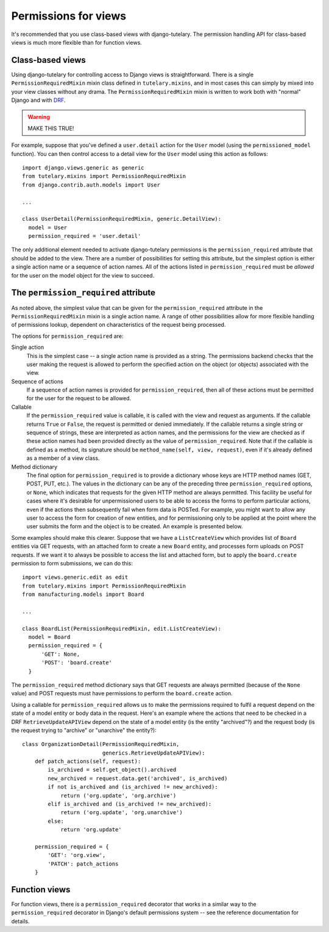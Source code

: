 .. _usage_permissions_for_views:

Permissions for views
=====================

It's recommended that you use class-based views with django-tutelary.
The permission handling API for class-based views is much more
flexible than for function views.

Class-based views
-----------------

Using django-tutelary for controlling access to Django views is
straightforward.  There is a single ``PermissionRequiredMixin`` mixin
class defined in ``tutelary.mixins``, and in most cases this can
simply by mixed into your view classes without any drama.  The
``PermissionRequiredMixin`` mixin is written to work both with
"normal" Django and with `DRF
<http://www.django-rest-framework.org/>`_.

.. warning:: MAKE THIS TRUE!

For example, suppose that you've defined a ``user.detail`` action for
the ``User`` model (using the ``permissioned_model`` function).  You
can then control access to a detail view for the ``User`` model using
this action as follows::

  import django.views.generic as generic
  from tutelary.mixins import PermissionRequiredMixin
  from django.contrib.auth.models import User

  ...

  class UserDetail(PermissionRequiredMixin, generic.DetailView):
    model = User
    permission_required = 'user.detail'

The only additional element needed to activate django-tutelary
permissions is the ``permission_required`` attribute that should be
added to the view.  There are a number of possibilities for setting
this attribute, but the simplest option is either a single action name
or a sequence of action names.  All of the actions listed in
``permission_required`` must be *allowed* for the user on the model
object for the view to succeed.

The ``permission_required`` attribute
-------------------------------------

As noted above, the simplest value that can be given for the
``permission_required`` attribute in the ``PermissionRequiredMixin``
mixin is a single action name.  A range of other possibilities allow
for more flexible handling of permissions lookup, dependent on
characteristics of the request being processed.

The options for ``permission_required`` are:

Single action
  This is the simplest case -- a single action name is provided as a
  string.  The permissions backend checks that the user making the
  request is allowed to perform the specified action on the object (or
  objects) associated with the view.

Sequence of actions
  If a sequence of action names is provided for
  ``permission_required``, then all of these actions must be permitted
  for the user for the request to be allowed.

Callable
  If the ``permission_required`` value is callable, it is called with
  the view and request as arguments.  If the callable returns ``True``
  or ``False``, the request is permitted or denied immediately.  If
  the callable returns a single string or sequence of strings, these
  are interpreted as action names, and the permissions for the view
  are checked as if these action names had been provided directly as
  the value of ``permission_required``.  Note that if the callable is
  defined as a method, its signature should be ``method_name(self,
  view, request)``, even if it's already defined as a member of a view
  class.

Method dictionary
  The final option for ``permission_required`` is to provide a
  dictionary whose keys are HTTP method names (GET, POST, PUT, etc.).
  The values in the dictionary can be any of the preceding three
  ``permission_required`` options, or ``None``, which indicates that
  requests for the given HTTP method are always permitted.  This
  facility be useful for cases where it's desirable for unpermissioned
  users to be able to access the forms to perform particular actions,
  even if the actions then subsequently fail when form data is POSTed.
  For example, you might want to allow any user to access the form for
  creation of new entities, and for permissioning only to be applied
  at the point where the user submits the form and the object is to be
  created.  An example is presented below.

Some examples should make this clearer.  Suppose that we have a
``ListCreateView`` which provides list of ``Board`` entities via GET
requests, with an attached form to create a new ``Board`` entity, and
processes form uploads on POST requests.  If we want it to always be
possible to access the list and attached form, but to apply the
``board.create`` permission to form submissions, we can do this::

  import views.generic.edit as edit
  from tutelary.mixins import PermissionRequiredMixin
  from manufacturing.models import Board

  ...

  class BoardList(PermissionRequiredMixin, edit.ListCreateView):
    model = Board
    permission_required = {
        'GET': None,
        'POST': 'board.create'
    }

The ``permission_required`` method dictionary says that GET requests
are always permitted (because of the ``None`` value) and POST requests
must have permissions to perform the ``board.create`` action.

Using a callable for ``permission_required`` allows us to make the
permissions required to fulfil a request depend on the state of a
model entity or body data in the request.  Here's an example where the
actions that need to be checked in a DRF ``RetrieveUpdateAPIView``
depend on the state of a model entity (is the entity "archived"?) and
the request body (is the request trying to "archive" or "unarchive"
the entity?)::

  class OrganizationDetail(PermissionRequiredMixin,
                           generics.RetrieveUpdateAPIView):
      def patch_actions(self, request):
          is_archived = self.get_object().archived
          new_archived = request.data.get('archived', is_archived)
          if not is_archived and (is_archived != new_archived):
              return ('org.update', 'org.archive')
          elif is_archived and (is_archived != new_archived):
              return ('org.update', 'org.unarchive')
          else:
              return 'org.update'

      permission_required = {
          'GET': 'org.view',
          'PATCH': patch_actions
      }

Function views
--------------

For function views, there is a ``permission_required`` decorator that
works in a similar way to the ``permission_required`` decorator in
Django's default permissions system -- see the reference documentation
for details.
